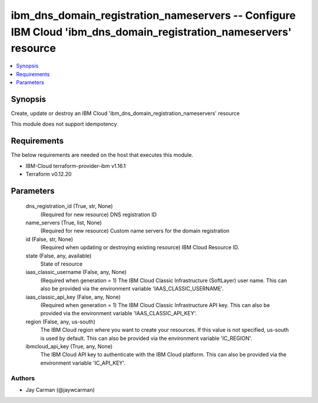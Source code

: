 
ibm_dns_domain_registration_nameservers -- Configure IBM Cloud 'ibm_dns_domain_registration_nameservers' resource
=================================================================================================================

.. contents::
   :local:
   :depth: 1


Synopsis
--------

Create, update or destroy an IBM Cloud 'ibm_dns_domain_registration_nameservers' resource

This module does not support idempotency



Requirements
------------
The below requirements are needed on the host that executes this module.

- IBM-Cloud terraform-provider-ibm v1.16.1
- Terraform v0.12.20



Parameters
----------

  dns_registration_id (True, str, None)
    (Required for new resource) DNS registration ID


  name_servers (True, list, None)
    (Required for new resource) Custom name servers for the domain registration


  id (False, str, None)
    (Required when updating or destroying existing resource) IBM Cloud Resource ID.


  state (False, any, available)
    State of resource


  iaas_classic_username (False, any, None)
    (Required when generation = 1) The IBM Cloud Classic Infrastructure (SoftLayer) user name. This can also be provided via the environment variable 'IAAS_CLASSIC_USERNAME'.


  iaas_classic_api_key (False, any, None)
    (Required when generation = 1) The IBM Cloud Classic Infrastructure API key. This can also be provided via the environment variable 'IAAS_CLASSIC_API_KEY'.


  region (False, any, us-south)
    The IBM Cloud region where you want to create your resources. If this value is not specified, us-south is used by default. This can also be provided via the environment variable 'IC_REGION'.


  ibmcloud_api_key (True, any, None)
    The IBM Cloud API key to authenticate with the IBM Cloud platform. This can also be provided via the environment variable 'IC_API_KEY'.













Authors
~~~~~~~

- Jay Carman (@jaywcarman)

